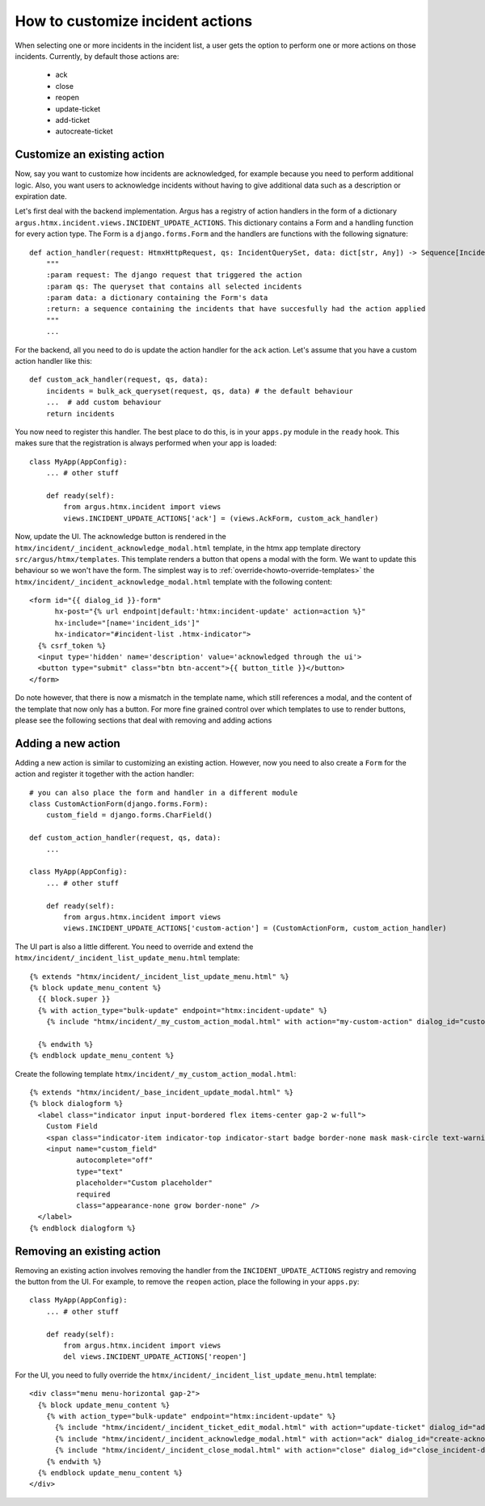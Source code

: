==================================
How to customize incident actions
==================================

When selecting one or more incidents in the incident list, a user gets the option to perform
one or more actions on those incidents. Currently, by default those actions are:

  * ack
  * close
  * reopen
  * update-ticket
  * add-ticket
  * autocreate-ticket

Customize an existing action
----------------------------

Now, say you want to customize how incidents are acknowledged, for example because you need
to perform additional logic. Also, you want users to acknowledge incidents without having to give
additional data such as a description or expiration date.

Let's first deal with the backend implementation. Argus has a registry of action handlers in the
form of a dictionary ``argus.htmx.incident.views.INCIDENT_UPDATE_ACTIONS``. This dictionary
contains a Form and a handling function for every action type. The Form is a ``django.forms.Form``
and the handlers are functions with the following signature::

  def action_handler(request: HtmxHttpRequest, qs: IncidentQuerySet, data: dict[str, Any]) -> Sequence[Incident]:
      """
      :param request: The django request that triggered the action
      :param qs: The queryset that contains all selected incidents
      :param data: a dictionary containing the Form's data
      :return: a sequence containing the incidents that have succesfully had the action applied
      """
      ...

For the backend, all you need to do is update the action handler for the ``ack`` action. Let's
assume that you have a custom action handler like this::

  def custom_ack_handler(request, qs, data):
      incidents = bulk_ack_queryset(request, qs, data) # the default behaviour
      ...  # add custom behaviour
      return incidents

You now need to register this handler. The best place to do this, is in your ``apps.py`` module in
the ``ready`` hook. This makes sure that the registration is always performed when your app is
loaded::

  class MyApp(AppConfig):
      ... # other stuff

      def ready(self):
          from argus.htmx.incident import views
          views.INCIDENT_UPDATE_ACTIONS['ack'] = (views.AckForm, custom_ack_handler)


Now, update the UI. The acknowledge button is rendered in the
``htmx/incident/_incident_acknowledge_modal.html`` template, in the htmx app template directory
``src/argus/htmx/templates``. This template renders a button that opens a modal with the form.
We want to update this behaviour so we won't have the form. The simplest way is to
:ref:`override<howto-override-templates>` the ``htmx/incident/_incident_acknowledge_modal.html``
template with the following content::

  <form id="{{ dialog_id }}-form"
        hx-post="{% url endpoint|default:'htmx:incident-update' action=action %}"
        hx-include="[name='incident_ids']"
        hx-indicator="#incident-list .htmx-indicator">
    {% csrf_token %}
    <input type='hidden' name='description' value='acknowledged through the ui'>
    <button type="submit" class="btn btn-accent">{{ button_title }}</button>
  </form>

Do note however, that there is now a mismatch in the template name, which still references a modal,
and the content of the template that now only has a button. For more fine grained control over
which templates to use to render buttons, please see the following sections that deal with removing
and adding actions

Adding a new action
-------------------

Adding a new action is similar to customizing an existing action. However, now you need to also
create a ``Form`` for the action and register it together with the action handler::

  # you can also place the form and handler in a different module
  class CustomActionForm(django.forms.Form):
      custom_field = django.forms.CharField()

  def custom_action_handler(request, qs, data):
      ...

  class MyApp(AppConfig):
      ... # other stuff

      def ready(self):
          from argus.htmx.incident import views
          views.INCIDENT_UPDATE_ACTIONS['custom-action'] = (CustomActionForm, custom_action_handler)


The UI part is also a little different. You need to override and extend the
``htmx/incident/_incident_list_update_menu.html`` template::

  {% extends "htmx/incident/_incident_list_update_menu.html" %}
  {% block update_menu_content %}
    {{ block.super }}
    {% with action_type="bulk-update" endpoint="htmx:incident-update" %}
      {% include "htmx/incident/_my_custom_action_modal.html" with action="my-custom-action" dialog_id="custom-action-dialog" button_class="btn-accent" button_title="Custom Action" header=Do a custom action" explanation="Write an URL of an existing ticket, or nothing to remove existing ticket URLs" cancel_text="Cancel" submit_text="Submit" %}

    {% endwith %}
  {% endblock update_menu_content %}

Create the following template ``htmx/incident/_my_custom_action_modal.html``::

  {% extends "htmx/incident/_base_incident_update_modal.html" %}
  {% block dialogform %}
    <label class="indicator input input-bordered flex items-center gap-2 w-full">
      Custom Field
      <span class="indicator-item indicator-top indicator-start badge border-none mask mask-circle text-warning text-base">＊</span>
      <input name="custom_field"
             autocomplete="off"
             type="text"
             placeholder="Custom placeholder"
             required
             class="appearance-none grow border-none" />
    </label>
  {% endblock dialogform %}


Removing an existing action
---------------------------

Removing an existing action involves removing the handler from the ``INCIDENT_UPDATE_ACTIONS``
registry and removing the button from the UI. For example, to remove the ``reopen`` action, place the
following in your ``apps.py``::

  class MyApp(AppConfig):
      ... # other stuff

      def ready(self):
          from argus.htmx.incident import views
          del views.INCIDENT_UPDATE_ACTIONS['reopen']

For the UI, you need to fully override the ``htmx/incident/_incident_list_update_menu.html``
template::

  <div class="menu menu-horizontal gap-2">
    {% block update_menu_content %}
      {% with action_type="bulk-update" endpoint="htmx:incident-update" %}
        {% include "htmx/incident/_incident_ticket_edit_modal.html" with action="update-ticket" dialog_id="add-ticket-dialog" button_class="btn-accent" button_title="Change ticket" header="Update ticket URL" explanation="Write an URL of an existing ticket, or nothing to remove existing ticket URLs" cancel_text="Cancel" submit_text="Submit" %}
        {% include "htmx/incident/_incident_acknowledge_modal.html" with action="ack" dialog_id="create-acknowledgment-dialog" button_class="btn-accent" button_title="Acknowledge" header="Submit acknowledgment" explanation="Write a message describing why these incidents were acknowledged" cancel_text="Cancel" submit_text="Submit" %}
        {% include "htmx/incident/_incident_close_modal.html" with action="close" dialog_id="close_incident-dialog" button_class="btn-accent" button_title="Close" header="Manually close incidents" explanation="Write a message describing why these incidents were manually closed" cancel_text="Cancel" submit_text="Close now" %}
      {% endwith %}
    {% endblock update_menu_content %}
  </div>
